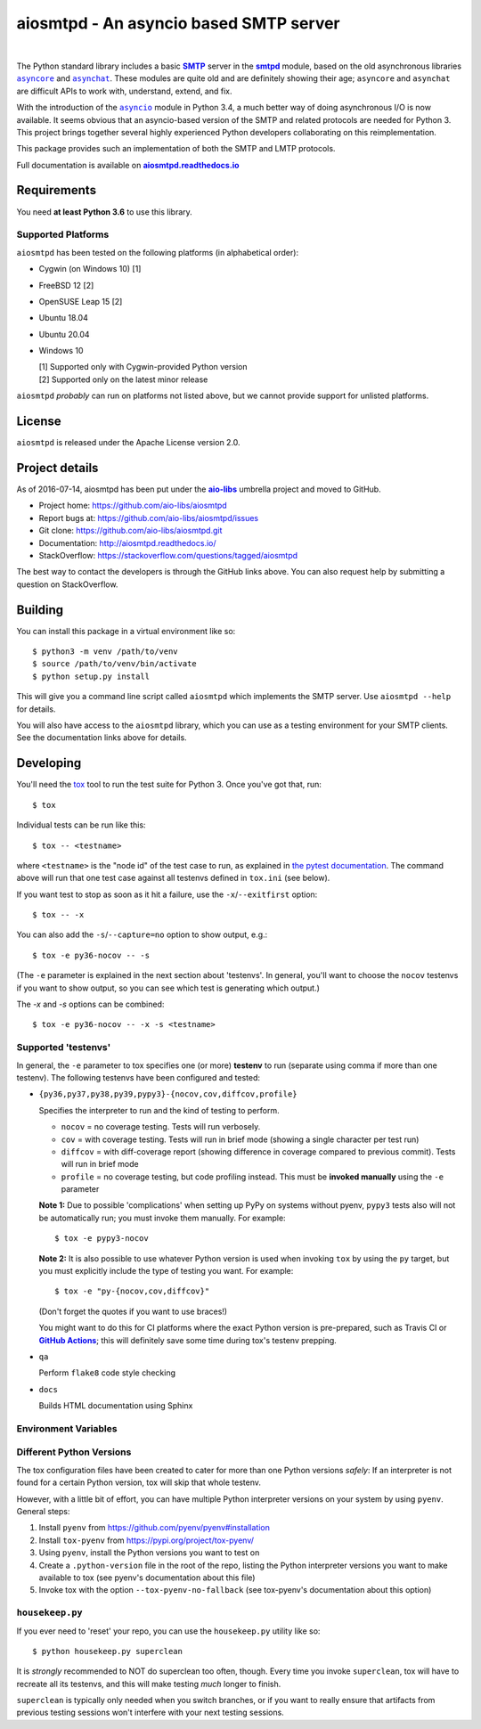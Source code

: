 =========================================
 aiosmtpd - An asyncio based SMTP server
=========================================

| |github license| |travis ci| |codecov| |LGTM.com| |readthedocs| |PyPI|
|
| |Discourse|

.. |github license| image:: https://img.shields.io/github/license/aio-libs/aiosmtpd
   :target: https://github.com/aio-libs/aiosmtpd/blob/master/LICENSE
   :alt: Project License on GitHub
.. |travis ci| image:: https://travis-ci.com/aio-libs/aiosmtpd.svg?branch=master
   :target: https://travis-ci.com/github/aio-libs/aiosmtpd
   :alt: Travis CI Build Status
.. |codecov| image:: https://codecov.io/github/aio-libs/aiosmtpd/coverage.svg?branch=master
   :target: https://codecov.io/github/aio-libs/aiosmtpd?branch=master
   :alt: Code Coverage
.. |LGTM.com| image:: https://img.shields.io/lgtm/grade/python/github/aio-libs/aiosmtpd.svg?logo=lgtm&logoWidth=18
   :target: https://lgtm.com/projects/g/aio-libs/aiosmtpd/context:python
   :alt: Semmle/LGTM.com quality
.. |readthedocs| image:: https://readthedocs.org/projects/aiosmtpd/badge/?version=latest
   :target: https://aiosmtpd.readthedocs.io/en/latest/?badge=latest
   :alt: Documentation Status
.. |PyPI| image:: https://badge.fury.io/py/aiosmtpd.svg
   :target: https://badge.fury.io/py/aiosmtpd
   :alt: PyPI Package
.. |Discourse| image:: https://img.shields.io/discourse/status?server=https%3A%2F%2Faio-libs.discourse.group%2F&style=social
   :target: https://aio-libs.discourse.group/
   :alt: Discourse status

The Python standard library includes a basic |SMTP|_ server in the |smtpd|_ module,
based on the old asynchronous libraries |asyncore|_ and |asynchat|_.
These modules are quite old and are definitely showing their age;
``asyncore`` and ``asynchat`` are difficult APIs to work with, understand, extend, and fix.

With the introduction of the |asyncio|_ module in Python 3.4,
a much better way of doing asynchronous I/O is now available.
It seems obvious that an asyncio-based version of the SMTP and related protocols are needed for Python 3.
This project brings together several highly experienced Python developers collaborating on this reimplementation.

This package provides such an implementation of both the SMTP and LMTP protocols.

Full documentation is available on |aiosmtpd rtd|_


Requirements
============

You need **at least Python 3.6** to use this library.


Supported Platforms
-----------------------

``aiosmtpd`` has been tested on the following platforms (in alphabetical order):

* Cygwin (on Windows 10) [1]
* FreeBSD 12 [2]
* OpenSUSE Leap 15 [2]
* Ubuntu 18.04
* Ubuntu 20.04
* Windows 10

  | [1] Supported only with Cygwin-provided Python version
  | [2] Supported only on the latest minor release

``aiosmtpd`` *probably* can run on platforms not listed above,
but we cannot provide support for unlisted platforms.


License
=======

``aiosmtpd`` is released under the Apache License version 2.0.


Project details
===============

As of 2016-07-14, aiosmtpd has been put under the |aiolibs|_ umbrella project
and moved to GitHub.

* Project home: https://github.com/aio-libs/aiosmtpd
* Report bugs at: https://github.com/aio-libs/aiosmtpd/issues
* Git clone: https://github.com/aio-libs/aiosmtpd.git
* Documentation: http://aiosmtpd.readthedocs.io/
* StackOverflow: https://stackoverflow.com/questions/tagged/aiosmtpd

The best way to contact the developers is through the GitHub links above.
You can also request help by submitting a question on StackOverflow.


Building
========

You can install this package in a virtual environment like so::

    $ python3 -m venv /path/to/venv
    $ source /path/to/venv/bin/activate
    $ python setup.py install

This will give you a command line script called ``aiosmtpd`` which implements the
SMTP server.  Use ``aiosmtpd --help`` for details.

You will also have access to the ``aiosmtpd`` library, which you can use as a
testing environment for your SMTP clients.  See the documentation links above
for details.


Developing
==========

You'll need the `tox <https://pypi.python.org/pypi/tox>`__ tool to run the
test suite for Python 3.  Once you've got that, run::

    $ tox

Individual tests can be run like this::

    $ tox -- <testname>

where ``<testname>`` is the "node id" of the test case to run, as explained
in `the pytest documentation`_. The command above will run that one test case
against all testenvs defined in ``tox.ini`` (see below).

If you want test to stop as soon as it hit a failure, use the ``-x``/``--exitfirst``
option::

    $ tox -- -x

You can also add the ``-s``/``--capture=no`` option to show output, e.g.::

    $ tox -e py36-nocov -- -s

(The ``-e`` parameter is explained in the next section about 'testenvs'.
In general, you'll want to choose the ``nocov`` testenvs if you want to show output,
so you can see which test is generating which output.)

The `-x` and `-s` options can be combined::

    $ tox -e py36-nocov -- -x -s <testname>


Supported 'testenvs'
------------------------

In general, the ``-e`` parameter to tox specifies one (or more) **testenv**
to run (separate using comma if more than one testenv). The following testenvs
have been configured and tested:

* ``{py36,py37,py38,py39,pypy3}-{nocov,cov,diffcov,profile}``

  Specifies the interpreter to run and the kind of testing to perform.

  - ``nocov`` = no coverage testing. Tests will run verbosely.
  - ``cov`` = with coverage testing. Tests will run in brief mode
    (showing a single character per test run)
  - ``diffcov`` = with diff-coverage report (showing difference in
    coverage compared to previous commit). Tests will run in brief mode
  - ``profile`` = no coverage testing, but code profiling instead.
    This must be **invoked manually** using the ``-e`` parameter

  **Note 1:** Due to possible 'complications' when setting up PyPy on
  systems without pyenv, ``pypy3`` tests also will not be automatically
  run; you must invoke them manually. For example::

    $ tox -e pypy3-nocov

  **Note 2:** It is also possible to use whatever Python version is used when
  invoking ``tox`` by using the ``py`` target, but you must explicitly include
  the type of testing you want. For example::

    $ tox -e "py-{nocov,cov,diffcov}"

  (Don't forget the quotes if you want to use braces!)

  You might want to do this for CI platforms where the exact Python version
  is pre-prepared, such as Travis CI or |GitHub Actions|_; this will definitely
  save some time during tox's testenv prepping.

* ``qa``

  Perform ``flake8`` code style checking

* ``docs``

  Builds HTML documentation using Sphinx


Environment Variables
-------------------------

.. envvar:: PLATFORM

    Used on non-native-Linux operating systems to specify tests to skip.
    Valid values:

    +-----------+-------------------------------------------------------+
    | ``mswin`` | when running tox on Microsoft Windows (non-Cygwin)    |
    +-----------+-------------------------------------------------------+
    | ``wsl``   | when running tox on Windows Subsystem for Linux (WSL) |
    +-----------+-------------------------------------------------------+


Different Python Versions
-----------------------------

The tox configuration files have been created to cater for more than one
Python versions `safely`: If an interpreter is not found for a certain
Python version, tox will skip that whole testenv.

However, with a little bit of effort, you can have multiple Python interpreter
versions on your system by using ``pyenv``. General steps:

1. Install ``pyenv`` from https://github.com/pyenv/pyenv#installation

2. Install ``tox-pyenv`` from https://pypi.org/project/tox-pyenv/

3. Using ``pyenv``, install the Python versions you want to test on

4. Create a ``.python-version`` file in the root of the repo, listing the
   Python interpreter versions you want to make available to tox (see pyenv's
   documentation about this file)

5. Invoke tox with the option ``--tox-pyenv-no-fallback`` (see tox-pyenv's
   documentation about this option)


``housekeep.py``
-------------------

If you ever need to 'reset' your repo, you can use the ``housekeep.py`` utility
like so::

    $ python housekeep.py superclean

It is `strongly` recommended to NOT do superclean too often, though.
Every time you invoke ``superclean``,
tox will have to recreate all its testenvs,
and this will make testing `much` longer to finish.

``superclean`` is typically only needed when you switch branches,
or if you want to really ensure that artifacts from previous testing sessions
won't interfere with your next testing sessions.


.. _`GitHub Actions`: https://docs.github.com/en/free-pro-team@latest/actions/guides/building-and-testing-python#running-tests-with-tox
.. |GitHub Actions| replace:: **GitHub Actions**
.. _`pytest doctest`: https://docs.pytest.org/en/stable/doctest.html
.. _`the pytest documentation`: https://docs.pytest.org/en/stable/usage.html#specifying-tests-selecting-tests
.. _`aiosmtpd rtd`: https://aiosmtpd.readthedocs.io
.. |aiosmtpd rtd| replace:: **aiosmtpd.readthedocs.io**
.. _`SMTP`: https://tools.ietf.org/html/rfc5321
.. |SMTP| replace:: **SMTP**
.. _`smtpd`: https://docs.python.org/3/library/smtpd.html
.. |smtpd| replace:: **smtpd**
.. _`asyncore`: https://docs.python.org/3/library/asyncore.html
.. |asyncore| replace:: ``asyncore``
.. _`asynchat`: https://docs.python.org/3/library/asynchat.html
.. |asynchat| replace:: ``asynchat``
.. _`asyncio`: https://docs.python.org/3/library/asyncio.html
.. |asyncio| replace:: ``asyncio``
.. _`aiolibs`: https://github.com/aio-libs
.. |aiolibs| replace:: **aio-libs**
